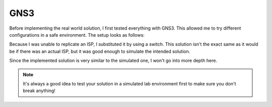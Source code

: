 GNS3
----


.. seealso:: For more information about GNS3, check the `GNS3 homepage <https://www.gns3.com/>`_



Before implementing the real world solution, I first tested everything with GNS3. This allowed me to try different configurations in a safe environment. The setup looks as follows:

.. image:: ../../img/gns/network_gns.png

Because I was unable to replicate an ISP, I substituted it by using a switch. This solution isn't the exact same as it would be if there was an actual ISP, but it was good enough to simulate the intended solution.

Since the implemented solution is very similar to the simulated one, I won't go into more depth here.

.. note:: It's always a good idea to test your solution in a simulated lab environment first to make sure you don't break anything!